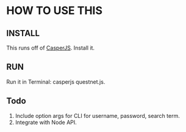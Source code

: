 * HOW TO USE THIS
** INSTALL
   This runs off of [[http://casperjs.org/][CasperJS]]. Install it.
** RUN
   Run it in Terminal: casperjs questnet.js.
** Todo
   1. Include option args for CLI for username, password, search term.
   2. Integrate with Node API.
